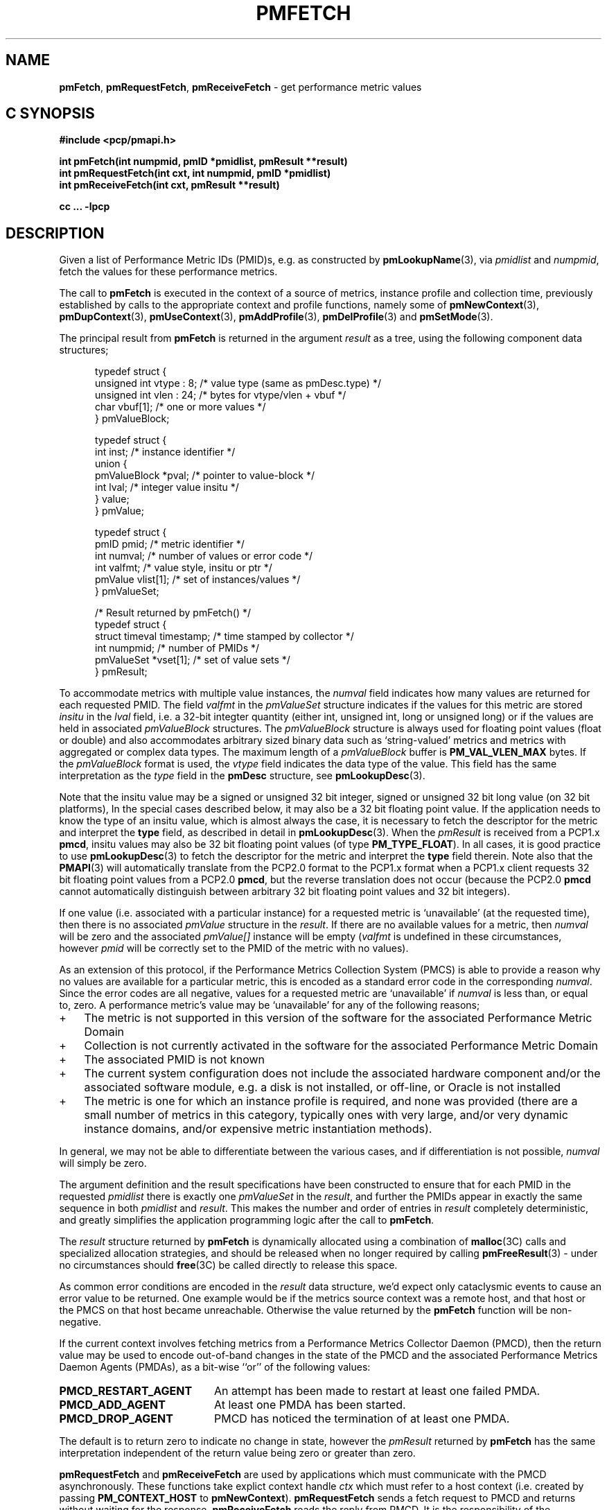 '\"! tbl | mmdoc
'\"macro stdmacro
.\"
.\" Copyright (c) 2000-2004 Silicon Graphics, Inc.  All Rights Reserved.
.\" 
.\" This program is free software; you can redistribute it and/or modify it
.\" under the terms of the GNU General Public License as published by the
.\" Free Software Foundation; either version 2 of the License, or (at your
.\" option) any later version.
.\" 
.\" This program is distributed in the hope that it will be useful, but
.\" WITHOUT ANY WARRANTY; without even the implied warranty of MERCHANTABILITY
.\" or FITNESS FOR A PARTICULAR PURPOSE.  See the GNU General Public License
.\" for more details.
.\" 
.\"
.TH PMFETCH 3 "SGI" "Performance Co-Pilot"
.SH NAME
\f3pmFetch\f1, 
\f3pmRequestFetch\f1,
\f3pmReceiveFetch\f1 \- get performance metric values
.SH "C SYNOPSIS"
.ft 3
#include <pcp/pmapi.h>
.sp
.nf
int pmFetch(int numpmid, pmID *pmidlist, pmResult **result)
int pmRequestFetch(int cxt, int numpmid, pmID *pmidlist)
int pmReceiveFetch(int cxt, pmResult **result)
.fi
.sp
cc ... \-lpcp
.ft 1
.SH DESCRIPTION
.de CW
.ie t \f(CW\\$1\fR\\$2
.el \fI\\$1\fR\\$2
..
.\" some useful acronyms ... always cite the full text at the first use
.\" and use uppercase acronym thereafter
.\" Performance Metrics Application Programming Interface (PMAPI)
.\" Performance Metrics Name Space (PMNS)
.\" Performance Metrics Collector Daemon (PMCD)
.\" Performance Metric ID (PMID)
Given a list of Performance Metric IDs (PMID)s,
e.g. as constructed by
.BR pmLookupName (3),
via
.I pmidlist
and
.IR numpmid ,
fetch the values for these performance metrics.
.PP
The call to
.B pmFetch
is executed in the context of a source of metrics,
instance profile and collection time,
previously established by calls to
the appropriate context and profile functions, namely some of
.BR pmNewContext (3),
.BR pmDupContext (3),
.BR pmUseContext (3),
.BR pmAddProfile (3),
.BR pmDelProfile (3)
and
.BR pmSetMode (3).
.PP
The principal result from
.B pmFetch
is returned in the
argument
.I result
as a tree, using the following component data structures;
.PP
.ft CW
.nf
.in +0.5i
typedef struct {
      unsigned int vtype : 8;        /* value type (same as pmDesc.type) */
      unsigned int vlen : 24;        /* bytes for vtype/vlen + vbuf */
      char         vbuf[1];          /* one or more values */
} pmValueBlock;

typedef struct {
      int      inst;                 /* instance identifier */
      union {
            pmValueBlock *pval;      /* pointer to value-block */
            int          lval;       /* integer value insitu */
      } value;
} pmValue;

typedef struct {
      pmID      pmid;                /* metric identifier */
      int       numval;              /* number of values or error code */
      int       valfmt;              /* value style, insitu or ptr */
      pmValue   vlist[1];            /* set of instances/values */
} pmValueSet;

/* Result returned by pmFetch() */
typedef struct {
      struct timeval timestamp;      /* time stamped by collector */
      int            numpmid;        /* number of PMIDs */
      pmValueSet     *vset[1];       /* set of value sets */
} pmResult;
.in
.fi
.ft 1
.PP
To accommodate metrics with multiple value instances, the
.CW numval
field indicates how many values are returned for each requested PMID.
The field
.CW valfmt
in the 
.CW pmValueSet
structure indicates if the values for this metric are stored
.I insitu
in the 
.CW lval
field, i.e. a 32-bit integter quantity (either int, unsigned int,
long or unsigned long) or if the values are held in associated 
.CW pmValueBlock
structures.
The
.CW pmValueBlock
structure is always used for floating point values (float or double)
and also accommodates arbitrary sized binary data such as
`string-valued' metrics and metrics with aggregated or complex data types.
The maximum length of a
.CW pmValueBlock
buffer is
.B PM_VAL_VLEN_MAX
bytes.
If the
.CW pmValueBlock
format is used, the
.CW vtype
field indicates the data type of the value.
This field has the same interpretation as the
.CW type
field in the
.B pmDesc
structure,
see
.BR pmLookupDesc (3).
.PP
Note that the insitu value may be a signed or unsigned 32 bit integer,
signed or unsigned 32 bit long value (on 32 bit platforms),
In the special cases described below, it may also be a 32 bit floating
point value.
If the application needs to know the type of an insitu value,
which is almost always the case, it is necessary to
fetch the descriptor for the metric
and interpret the
.B type
field, as described in detail in
.BR pmLookupDesc (3).
When the
.CW pmResult
is received from a PCP1.x
.BR pmcd ,
insitu values may also be 32 bit floating point values
(of type
.BR PM_TYPE_FLOAT ).
In all cases, it is good practice to use
.BR pmLookupDesc (3)
to fetch the descriptor for the metric and interpret the
.B type
field therein.
Note also that the
.BR PMAPI (3)
will automatically translate from the PCP2.0 format
to the PCP1.x format when a PCP1.x client requests 32 bit floating point values
from a PCP2.0
.BR pmcd ,
but the reverse translation does not occur (because the PCP2.0
.B pmcd
cannot automatically distinguish between arbitrary 32 bit floating point values
and 32 bit integers).
.PP
If one value (i.e. associated with a particular instance)
for a requested metric is `unavailable' (at the requested time),
then there is no associated 
.CW pmValue
structure in the 
.IR result .
If there are no available values for a metric,
then
.CW numval
will be zero and the associated 
.CW pmValue[]
instance will be empty (\c
.CW valfmt
is undefined in these circumstances,
however 
.CW pmid
will be correctly set to the PMID of the metric with no values).
.PP
As an extension of this protocol,
if the Performance Metrics Collection System (PMCS)
is able to provide a reason why no values are available 
for a particular metric,
this is encoded as a standard error code in the corresponding 
.CW numval .
Since the error codes are all negative,
values for a requested metric are `unavailable' if
.CW numval
is less than, or equal to, zero.
A performance metric's value may be `unavailable'
for any of the following reasons;
.IP "+" 3n
The metric is not supported in this version
of the software for the associated Performance Metric Domain
.IP "+"
Collection is not currently activated
in the software for the associated Performance Metric Domain
.IP "+"
The associated PMID is not known
.IP "+"
The current system configuration does not include
the associated hardware component and/or the associated software module,
e.g. a disk is not installed, or off-line, or Oracle is not installed
.IP "+"
The metric is one for which an instance profile is required,
and none was provided (there are a small number of metrics in this category,
typically ones with very large, and/or very 
dynamic instance domains, and/or expensive metric instantiation methods).
.PP
In general, we may not be able to differentiate between the various cases,
and if differentiation is not possible, 
.CW numval
will simply be zero.
.PP
The argument definition and the result specifications have been constructed
to ensure that for each PMID in the requested 
.I pmidlist
there is exactly one 
.CW pmValueSet
in the 
.IR result ,
and further the PMIDs appear in exactly the same sequence in both
.I pmidlist
and 
.IR result .
This makes the number 
and order of entries in 
.I result
completely deterministic,
and greatly simplifies the application programming logic
after the call to 
.BR pmFetch .
.PP
The 
.I result
structure returned by 
.B pmFetch
is dynamically allocated using
a combination of 
.BR malloc (3C)
calls
and specialized allocation strategies,
and should be released when no longer required by calling
.BR pmFreeResult (3)
\- under no circumstances should 
.BR free (3C)
be called directly to release this space.
.PP
As common error conditions are encoded
in the 
.I result
data structure, we'd expect only cataclysmic events
to cause an error value to be returned.
One example would be if the metrics source context was a remote host,
and that host or the PMCS on that host became unreachable.
Otherwise the value returned by the 
.B pmFetch
function will be non-negative.
.PP
If the current context involves fetching metrics from a
Performance Metrics Collector Daemon (PMCD), then the return value
may be used to encode out-of-band changes in the state of the
PMCD and the associated
Performance Metrics Daemon Agents (PMDAs), as a bit-wise ``or'' of the
following values:
.sp 0.5v
.IP \fBPMCD_RESTART_AGENT\fR 20n
An attempt has been made to restart at least one failed PMDA.
.IP \fBPMCD_ADD_AGENT\fR
At least one PMDA has been started.
.IP \fBPMCD_DROP_AGENT\fR
PMCD has noticed the termination of at least one PMDA.
.PP
The default is to return zero to indicate
no change in state, however
the
.CW pmResult
returned by
.B pmFetch
has the same interpretation independent of the return value being
zero or greater than zero.
.PP
\f3pmRequestFetch\fP and \f3pmReceiveFetch\fP are used by applications
which must  communicate with the PMCD asynchronously.  These functions
take explict context handle \f2ctx\fP which must refer to a host
context (i.e. created by passing \f3PM_CONTEXT_HOST\fP to
\f3pmNewContext\fP). \f3pmRequestFetch\fP sends a fetch request to
PMCD and returns without waiting for the response, \f3pmReceiveFetch\fP 
reads the reply from PMCD. It is the responsibility of the application
to make sure the data are ready before calling \f3pmReceiveFetch\f1 to
avoid blocking while reading the reply.
.PP
\f3pmReceiveFetch\f1 can return a positive value to indicate a change in
the state of PMCD. In this case the \f2result\fP is unchanged and the
application is expected to call \f3pmReceiveFetch\fP again. 
.B
.SH SEE ALSO
.BR pmcd (1),
.BR pmAddProfile (3),
.BR PMAPI (3),
.BR pmDelProfile (3),
.BR pmDupContext (3),
.BR pmExtractValue (3),
.BR pmFetchArchive (3),
.BR pmFreeResult (3),
.BR pmGetInDom (3),
.BR pmLookupDesc (3),
.BR pmLookupName (3),
.BR pmNewContext (3),
.BR pmSetMode (3),
.BR pmUseContext (3)
and
.BR pmWhichContext (3).
.PP
Note that
.B pmFetch
is the most primitive method of fetching metric values from the PMCS.
More user friendly interfaces to the PMCS are available or currently
under development \- these higher level fetch methods insulate
the user from the intricacies of context creation,
setting up instance profiles, 
.CW pmResult
traversal, and splitting fetches into batches to minimize PDU traffic
or according to other optimization criteria.
.SH DIAGNOSTICS
As mentioned above,
.B pmFetch
returns error codes
.I insitu
in the argument
.IR result .
If no result is returned,
e.g. due to IPC failure using the current PMAPI context, or
end of file on an archive log,
then
.B pmFetch
will return a negative error code which may be examined using
.BR pmErrStr (3).
.IP \f3PM_ERR_EOL\f1
When fetching records from an archive log,
.B pmFetch
returns this error code to indicate the end of the log has been
passed (or the start of the log has been passed, if the direction
of traversal is backwards in time).
If the ``mode'' for the current PMAPI context (see
.BR pmSetMode (3))
is
.B PM_MODE_INTERP
then the time origin is advanced, even when this error code is
returned.
In this way applications that position the time outside the range
defined by the records in the archive, and then commence to
.B pmFetch
will eventually see valid results once the time origin moves inside
the temporal span of the archive.
.IP \f3PM_ERR_CTXBUSY\f1
Context is currently in use by another asynchronous call.
.SH ENVIRONMENT
Many of the performance metrics exported from PCP agents have the
semantics of
.I counter
meaning they are expected to be monotonically increasing.
Under some circumstances, one value of these metrics may be smaller
than the previously fetched value.
This can happen when a counter of finite precision overflows, or
when the PCP agent has been reset or restarted, or when the
PCP agent is exporting values from some
underlying instrumentation that is subject to some asynchronous
discontinuity.
.sp 0.5v
The environment variable
.B PCP_COUNTER_WRAP
may be set to indicate that all such cases of a decreasing ``counter''
should be treated
as a counter overflow, and hence the values are assumed to have
wrapped once in the interval between consecutive samples.
This ``wrapping'' behavior was the default in earlier PCP versions, but
by default has been disabled in PCP version 1.3 and later.

